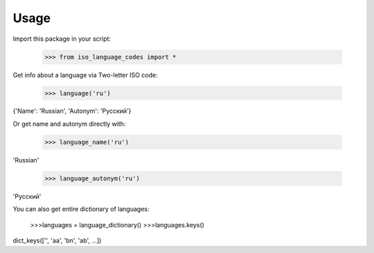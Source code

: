 =====
Usage
=====

Import this package in your script:

    >>> from iso_language_codes import *

Get info about a language via Two-letter ISO code:

    >>> language('ru')
{'Name': 'Russian', 'Autonym': 'Русский'}

Or get name and autonym directly with:

    >>> language_name('ru')
'Russian'

    >>> language_autonym('ru')
'Русский'

You can also get entire dictionary of languages:

    >>>languages = language_dictionary()
    >>>languages.keys()
dict_keys(['', 'aa', 'bn', 'ab', ...])